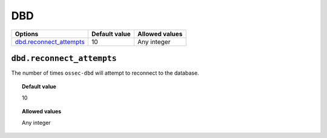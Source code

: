 .. _reference_ossec_dbd:



DBD
===

+---------------------------+----------------+----------------+
| Options                   | Default value  | Allowed values |
+===========================+================+================+
| `dbd.reconnect_attempts`_ | 10             | Any integer    |
+---------------------------+----------------+----------------+


``dbd.reconnect_attempts``
--------------------------

The number of times ``ossec-dbd`` will attempt to reconnect to the database.


.. topic:: Default value

  10

.. topic:: Allowed values

	Any integer
